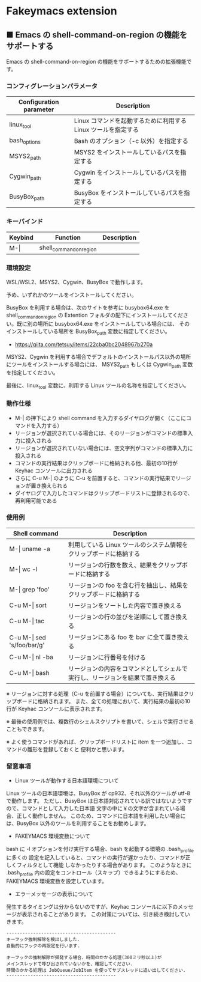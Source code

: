#+STARTUP: showall indent

* Fakeymacs extension

** ■ Emacs の shell-command-on-region の機能をサポートする

Emacs の shell-command-on-region の機能をサポートするための拡張機能です。

*** コンフィグレーションパラメータ

|-------------------------+---------------------------------------------------------------|
| Configuration parameter | Description                                                   |
|-------------------------+---------------------------------------------------------------|
| linux_tool              | Linux コマンドを起動するために利用する Linux ツールを指定する |
| bash_options            | Bash のオプション（-c 以外）を指定する                        |
|-------------------------+---------------------------------------------------------------|
| MSYS2_path              | MSYS2 をインストールしているパスを指定する                    |
| Cygwin_path             | Cygwin をインストールしているパスを指定する                   |
| BusyBox_path            | BusyBox をインストールしているパスを指定する                  |
|-------------------------+---------------------------------------------------------------|

*** キーバインド

|---------+-------------------------+-------------|
| Keybind | Function                | Description |
|---------+-------------------------+-------------|
| M-\vert | shell_command_on_region |             |
|---------+-------------------------+-------------|

*** 環境設定

WSL/WSL2、MSYS2、Cygwin、BusyBox で動作します。

予め、いずれかのツールをインストールしてください。

BusyBox を利用する場合は、次のサイトを参考に busybox64.exe を shell_command_on_region の Extention
フォルダの配下にインストールしてください。既に別の場所に busybox64.exe をインストールしている場合には、
そのインストールしている場所を BusyBox_path 変数に指定してください。

- https://qiita.com/tetsuy/items/22cba0bc2048967b270a

MSYS2、Cygwin を利用する場合でデフォルトのインストールパス以外の場所にツールをインストールする場合には、
MSYS2_path もしくは Cygwin_path 変数を指定してください。

最後に、linux_tool 変数に、利用する Linux ツールの名称を指定してください。

*** 動作仕様

- M-| の押下により shell command を入力するダイヤログが開く（ここにコマンドを入力する）
- リージョンが選択されている場合には、そのリージョンがコマンドの標準入力に投入される
- リージョンが選択されていない場合には、空文字列がコマンドの標準入力に投入される
- コマンドの実行結果はクリップボードに格納される他、最初の10行が Keyhac コンソールに出力される
- さらに C-u M-| のように C-u を前置すると、コマンドの実行結果でリージョンが置き換えられる
- ダイヤログで入力したコマンドはクリップボードリストに登録されるので、再利用可能である

*** 使用例

|-------------------------------+------------------------------------------------------------------------------|
| Shell command                 | Description                                                                  |
|-------------------------------+------------------------------------------------------------------------------|
| M-\vert uname -a              | 利用している Linux ツールのシステム情報をクリップボードに格納する            |
| M-\vert wc -l                 | リージョンの行数を数え、結果をクリップボードに格納する                       |
| M-\vert grep 'foo'            | リージョンの foo を含む行を抽出し、結果をクリップボードに格納する            |
| C-u M-\vert sort              | リージョンをソートした内容で置き換える                                       |
| C-u M-\vert tac               | リージョンの行の並びを逆順にして置き換える                                   |
| C-u M-\vert sed 's/foo/bar/g' | リージョンにある foo を bar に全て置き換える                                 |
| C-u M-\vert nl -ba            | リージョンに行番号を付ける                                                   |
| C-u M-\vert bash              | リージョンの内容をコマンドとしてシェルで実行し、リージョンを結果で置き換える |
|-------------------------------+------------------------------------------------------------------------------|

※ リージョンに対する処理（C-u を前置する場合）についても、実行結果はクリップボードに格納されます。
また、全ての処理において、実行結果の最初の10行が Keyhac コンソールに表示されます。

※ 最後の使用例では、複数行のシェルスクリプトを書いて、シェルで実行させることもできます。

※ よく使うコマンドがあれば、クリップボードリストに item を一つ追加し、コマンドの雛形を登録しておくと
便利かと思います。

*** 留意事項

- Linux ツールが動作する日本語環境について

Linux ツールの日本語環境は、BusyBox が cp932、それ以外のツールが utf-8 で動作します。
ただし、BusyBox は日本語対応されている訳ではないようですので、コマンドとして入力した日本語
文字の中に￥の文字が含まれている場合、正しく動作しません。
このため、コマンドに日本語を利用したい場合には、BusyBox 以外のツールを利用することをお勧めします。

- FAKEYMACS 環境変数について

bash に -l オプションを付け実行する場合、bash を起動する環境の .bash_profile に多くの
設定を記入していると、コマンドの実行が遅かったり、コマンドが正しくフィルタとして機能
しなかったりする場合があります。
このようなときに .bash_profile 内の設定をコントロール（スキップ）できるようにするため、
FAKEYMACS 環境変数を設定しています。

- エラーメッセージの表示について

発生するタイミングは分からないのですが、Keyhac コンソールに以下のメッセージが表示されることがあります。
この対策については、引き続き検討していきます。

#+BEGIN_EXAMPLE
-----------------------------------------
キーフック強制解除を検出しました.
自動的にフックの再設定を行います.

キーフックの強制解除が頻発する場合、時間のかかる処理(300ミリ秒以上)が
メインスレッドで呼び出されていないかを、確認してください.
時間のかかる処理は JobQueue/JobItem を使ってサブスレッドに追い出してください.
-----------------------------------------
#+END_EXAMPLE

